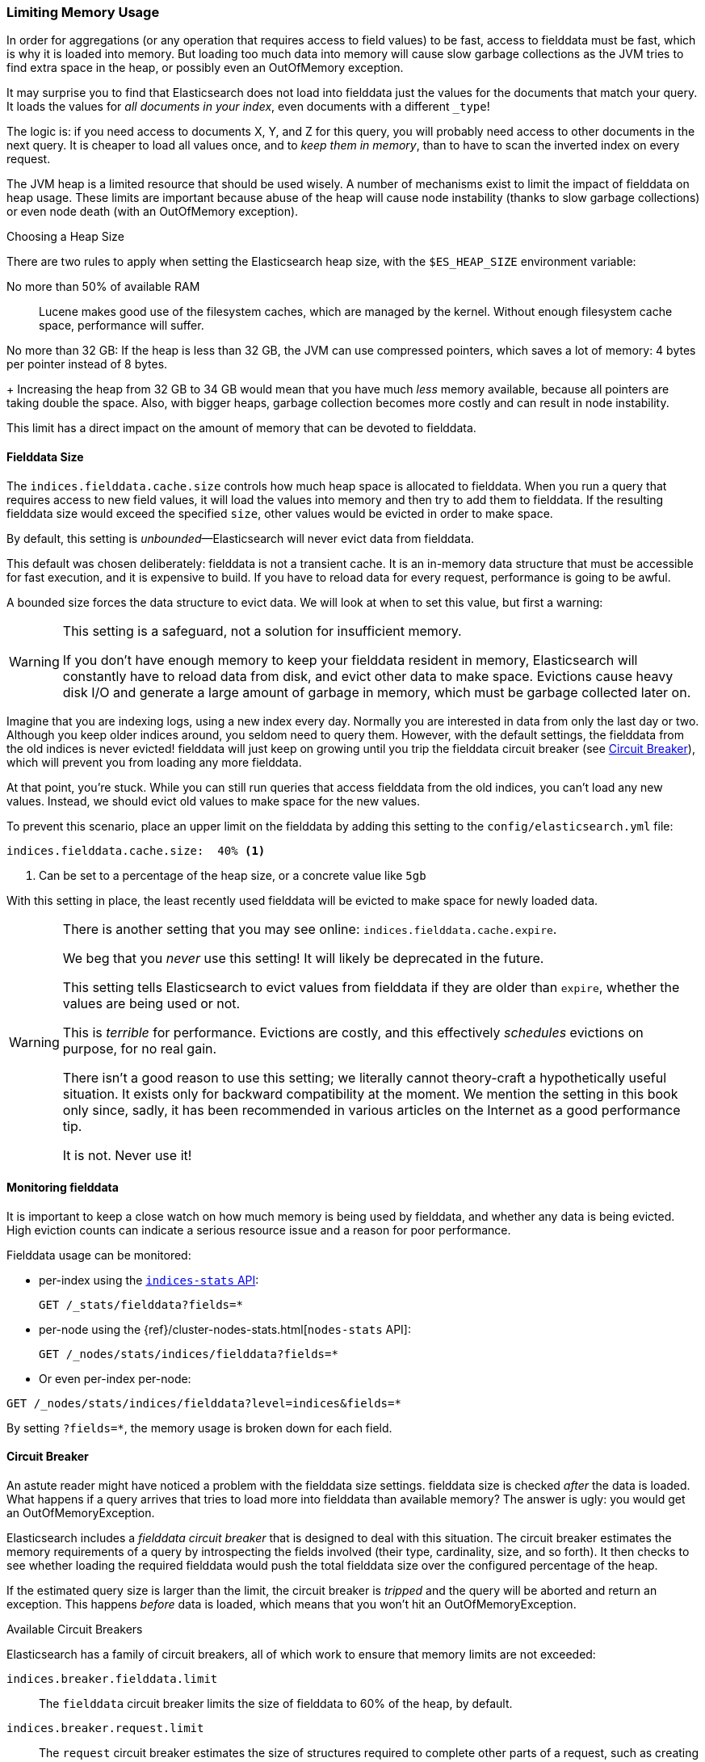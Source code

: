
=== Limiting Memory Usage

In order for aggregations (or any operation that requires access to field
values) to be fast, ((("aggregations", "limiting memory usage")))access to fielddata must be fast, which is why it is
loaded into memory. ((("fielddata")))((("memory usage", "limiting for aggregations", id="ix_memagg"))) But loading too much data into memory will cause slow
garbage collections as the JVM tries to find extra space in the heap, or
possibly even an OutOfMemory exception.

It may surprise you to find that Elasticsearch does not load into fielddata
just the values for the documents that match your query. It loads the values
for _all documents in your index_, even documents with a different `_type`!

The logic is: if you need access to documents X, Y, and Z for this query, you
will probably need access to other documents in the next query.  It is cheaper
to load all values once, and to _keep them in memory_, than to have to scan
the inverted index on every request.

The JVM heap ((("JVM (Java Virtual Machine)", "heap usage, fielddata and")))is a limited resource that should be used wisely. A number of
mechanisms exist to limit the impact of fielddata on heap usage. These limits
are important because abuse of the heap will cause node instability (thanks to
slow garbage collections) or even node death (with an OutOfMemory exception).

.Choosing a Heap Size
******************************************

There are two rules to apply when setting ((("heap", rules for setting size of")))the Elasticsearch heap size, with
the `$ES_HEAP_SIZE` environment variable:

No more than 50% of available RAM::
Lucene makes good use of the filesystem caches, which are managed by the
kernel.  Without enough filesystem cache space, performance will suffer.

No more than 32 GB:
If the heap is less than 32 GB, the JVM can use compressed pointers, which
saves a lot of memory: 4 bytes per pointer instead of 8 bytes.
+
Increasing the heap from 32 GB to 34 GB would mean that you have much _less_
memory available, because all pointers are taking double the space.  Also,
with bigger heaps, garbage collection becomes more costly and can result in
node instability.

This limit has a direct impact on the amount of memory that can be devoted to fielddata.

******************************************

[[fielddata-size]]
==== Fielddata Size

The `indices.fielddata.cache.size` controls how much heap space is allocated
to fielddata.((("fielddata", "size")))((("aggregations", "limiting memory usage", "fielddata size")))  When you run a query that requires access to new field values,
it will load the values into memory and then try to add them to fielddata. If
the resulting fielddata size  would exceed the specified `size`, other
values would be evicted in order to make space.

By default, this setting is _unbounded_&#x2014;Elasticsearch will never evict data
from fielddata.

This default was chosen deliberately: fielddata is not a transient cache. It
is an in-memory data structure that must be accessible for fast execution, and
it is expensive to build. If you have to reload data for every request,
performance is going to be awful.

A bounded size forces the data structure to evict data.  We will look at when
to set this value, but first a warning:

[WARNING]
=======================================
This setting is a safeguard, not a solution for insufficient memory.

If you don't have enough memory to keep your fielddata resident in memory,
Elasticsearch will constantly have to reload data from disk, and evict other
data to make space. Evictions cause heavy disk I/O  and generate a large
amount of garbage in memory, which must be garbage collected later on.

=======================================

Imagine that you are indexing logs, using a new index every day.  Normally you
are interested in data from only the last day or two.  Although you keep older
indices around, you seldom need to query them.  However, with the default
settings, the fielddata from the old indices is never evicted! fielddata
will just keep on growing until you trip the fielddata circuit breaker (see
<<circuit-breaker>>), which will prevent you from loading any more
fielddata.

At that point, you're stuck. While you can still run queries that access
fielddata from the old indices, you can't load any new values.  Instead, we
should evict old values to make space for the new values.

To prevent this scenario, place an upper limit on the fielddata by adding this
setting to the `config/elasticsearch.yml` file:

[source,yaml]
-----------------------------
indices.fielddata.cache.size:  40% <1>
-----------------------------
<1> Can be set to a percentage of the heap size, or a concrete
    value like `5gb`

With this setting in place, the least recently used fielddata will be evicted
to make space for newly loaded data.((("fielddata", "expiry")))

[WARNING]
====
There is another setting that you may see online:  `indices.fielddata.cache.expire`.

We beg that you _never_ use this setting!  It will likely be deprecated in the
future.

This setting tells Elasticsearch to evict values from fielddata if they are older
than `expire`, whether the values are being used or not.

This is _terrible_ for performance.  Evictions are costly, and this effectively
_schedules_ evictions on purpose, for no real gain.

There isn't a good reason to use this setting; we literally cannot theory-craft
a hypothetically useful situation. It exists only for backward compatibility at
the moment.  We mention the setting in this book only since, sadly, it has been
recommended in various articles on the Internet as a good performance tip.

It is not. Never use it!
====

[[monitoring-fielddata]]
==== Monitoring fielddata

It is important to keep a close watch on how much memory((("fielddata", "monitoring")))((("aggregations", "limiting memory usage", "monitoring fielddata"))) is being used by
fielddata, and whether any data is being evicted.  High eviction counts can
indicate a serious resource issue and a reason for poor performance.

Fielddata usage can be monitored:

* per-index using the http://www.elastic.co/guide/en/elasticsearch/reference/current/indices-stats.html[`indices-stats` API]:
+
[source,json]
-------------------------------
GET /_stats/fielddata?fields=*
-------------------------------

* per-node using the {ref}/cluster-nodes-stats.html[`nodes-stats` API]:
+
[source,json]
-------------------------------
GET /_nodes/stats/indices/fielddata?fields=*
-------------------------------

* Or even per-index per-node:

[source,json]
-------------------------------
GET /_nodes/stats/indices/fielddata?level=indices&fields=*
-------------------------------

By setting `?fields=*`, the memory usage is broken down for each field.


[[circuit-breaker]]
==== Circuit Breaker

An astute reader might have noticed a problem with the fielddata size settings.
fielddata size is checked _after_ the data is loaded.((("aggregations", "limiting memory usage", "fielddata circuit breaker")))  What happens if a query
arrives that tries to load more into fielddata than available memory?  The
answer is ugly: you would get an OutOfMemoryException.((("OutOfMemoryException")))((("circuit breakers")))

Elasticsearch includes a _fielddata circuit breaker_ that is designed to deal
with this situation.((("fielddata circuit breaker")))  The circuit breaker estimates the memory requirements of
a query by introspecting the fields involved (their type, cardinality, size,
and so forth). It then checks to see whether loading the required fielddata would push
the total fielddata size over the configured percentage of the heap.

If the estimated query size is larger than the limit, the circuit breaker is
_tripped_ and the query will be aborted and return an exception.  This happens
_before_ data is loaded, which means that you won't hit an
OutOfMemoryException.

.Available Circuit Breakers
***************************************

Elasticsearch has a family of circuit breakers, all of which work to ensure
that memory limits are not exceeded:

`indices.breaker.fielddata.limit`::

    The `fielddata` circuit breaker limits the size of fielddata to 60% of the
    heap, by default.

`indices.breaker.request.limit`::

    The `request` circuit breaker estimates the size of structures required to
    complete other parts of a request, such as creating aggregation buckets,
    and limits them to 40% of the heap, by default.

`indices.breaker.total.limit`::

    The `total` circuit breaker wraps the `request` and `fielddata` circuit
    breakers to ensure that the combination of the two doesn't use more than
    70% of the heap by default.

***************************************

The circuit breaker limits can be specified in the `config/elasticsearch.yml`
file, or can be updated dynamically on a live cluster:

[source,js]
----
PUT /_cluster/settings
{
  "persistent" : {
    "indices.breaker.fielddata.limit" : "40%" <1>
  }
}
----
<1> The limit is a percentage of the heap.


It is best to configure the circuit breaker with a relatively conservative
value. Remember that fielddata needs to share the heap with the `request`
circuit breaker, the indexing memory buffer, the filter cache, Lucene data
structures for open indices, and various other transient data structures. For
this reason, it defaults to a fairly conservative 60%.  Overly optimistic
settings can cause potential OOM exceptions, which will take down an entire
node.

On the other hand, an overly conservative value will simply return a query
exception that can be handled by your application.  An exception is better
than a crash. These exceptions should also encourage you to reassess your
query: why _does_ a single query need more than 60% of the heap?

[TIP]
==================================================

In <<fielddata-size>>, we spoke about adding a limit to the size of fielddata,
to ensure that old unused fielddata can be evicted.  The relationship between
`indices.fielddata.cache.size` and `indices.breaker.fielddata.limit` is an
important one.  If the circuit-breaker limit is lower than the cache size, no data will ever be evicted.  In order for it to work properly, the
circuit breaker limit _must_ be higher than the cache size.

==================================================

It is important to note that the circuit breaker compares estimated query size
against the total heap size, _not_ against the actual amount of heap memory
used.  This is done for a variety of technical reasons (for example, the heap may look
full but is actually just garbage waiting to be collected, which is hard to
estimate properly). But as the end user, this means the setting needs to be
conservative, since it is comparing against total heap, not _free_ heap.
((("memory usage", "limiting for aggregations", startref ="ix_memagg")))
